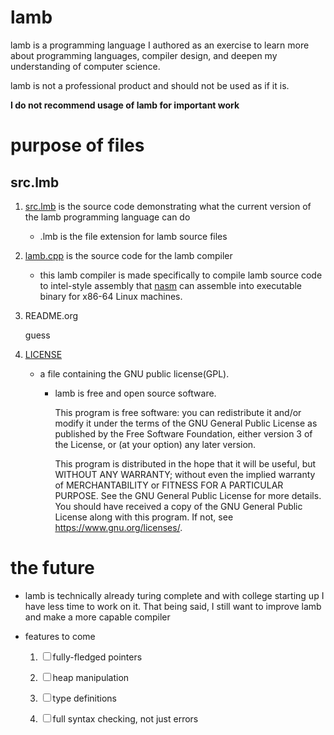 * lamb

        lamb is a programming language I authored as an exercise to learn more about programming languages, compiler design, and deepen my understanding of computer science.

        lamb is not a professional product and should not be used as if it is.

        *I do not recommend usage of lamb for important work*

* purpose of files

** src.lmb

        1) [[./src.lmb][src.lmb]] is the source code demonstrating what the current version of the lamb programming language can do

           - .lmb is the file extension for lamb source files

        2) [[./lamb.cpp][lamb.cpp]] is the source code for the lamb compiler

           - this lamb compiler is made specifically to compile lamb source code to intel-style assembly that [[https://www.nasm.us/][nasm]] can assemble into executable binary for x86-64 Linux machines.

        3) README.org

           guess

        4) [[./LICENSE][LICENSE]]

           - a file containing the GNU public license(GPL).

             - lamb is free and open source software.

                This program is free software: you can redistribute it and/or modify
                it under the terms of the GNU General Public License as published by
                the Free Software Foundation, either version 3 of the License, or
                (at your option) any later version.

                This program is distributed in the hope that it will be useful,
                but WITHOUT ANY WARRANTY; without even the implied warranty of
                MERCHANTABILITY or FITNESS FOR A PARTICULAR PURPOSE.  See the
                GNU General Public License for more details.
                You should have received a copy of the GNU General Public License
                along with this program.  If not, see <https://www.gnu.org/licenses/>.

* the future

        - lamb is technically already turing complete and with college starting up I have less time to work on it. That being said, I still want to improve lamb and make a more capable compiler

        - features to come

          1. [ ] fully-fledged pointers

          2. [ ] heap manipulation

          3. [ ] type definitions

          4. [ ] full syntax checking, not just errors
